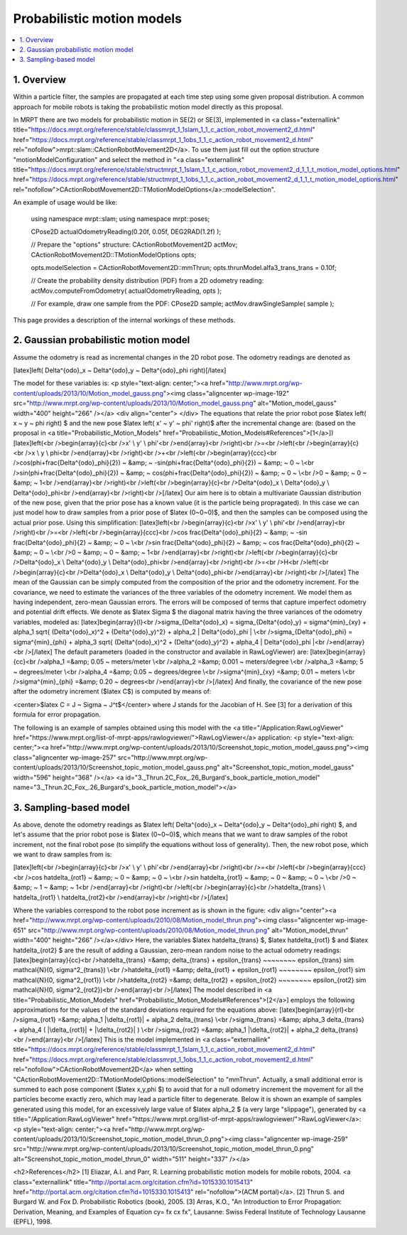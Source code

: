 .. _tutorial-motion-models:

===========================================================================
Probabilistic motion models
===========================================================================

.. contents:: :local:

1. Overview
========================================

Within a particle filter, the samples are propagated at each time step using some 
given proposal distribution. 
A common approach for mobile robots is taking the probabilistic motion model directly as this proposal.

In MRPT there are two models for probabilistic motion in SE(2) or SE(3),
implemented in <a class="externallink" title="https://docs.mrpt.org/reference/stable/classmrpt_1_1slam_1_1_c_action_robot_movement2_d.html" href="https://docs.mrpt.org/reference/stable/classmrpt_1_1obs_1_1_c_action_robot_movement2_d.html" rel="nofollow">mrpt::slam::CActionRobotMovement2D</a>. To use them just fill out the option structure "motionModelConfiguration" and select the method in "<a class="externallink" title="https://docs.mrpt.org/reference/stable/structmrpt_1_1slam_1_1_c_action_robot_movement2_d_1_1_t_motion_model_options.html" href="https://docs.mrpt.org/reference/stable/structmrpt_1_1obs_1_1_c_action_robot_movement2_d_1_1_t_motion_model_options.html" rel="nofollow">CActionRobotMovement2D::TMotionModelOptions</a>::modelSelection".

An example of usage would be like:

   using namespace mrpt::slam;
   using namespace mrpt::poses;

   CPose2D actualOdometryReading(0.20f, 0.05f, DEG2RAD(1.2f) );

   // Prepare the "options" structure:
   CActionRobotMovement2D                      actMov;
   CActionRobotMovement2D::TMotionModelOptions opts;

   opts.modelSelection = CActionRobotMovement2D::mmThrun;
   opts.thrunModel.alfa3_trans_trans = 0.10f;

   // Create the probability density distribution (PDF) from a 2D odometry reading:
   actMov.computeFromOdometry( actualOdometryReading, opts );

   // For example, draw one sample from the PDF:
   CPose2D sample;
   actMov.drawSingleSample( sample );


This page provides a description of the internal workings of these methods.


2. Gaussian probabilistic motion model
========================================

Assume the odometry is read as incremental changes in the 2D robot pose. The odometry readings are denoted as

[latex]\left( \Delta^{odo}_x ~ \Delta^{odo}_y ~ \Delta^{odo}_\phi \right)[/latex]

The model for these variables is:
<p style="text-align: center;"><a href="http://www.mrpt.org/wp-content/uploads/2013/10/Motion_model_gauss.png"><img class="aligncenter  wp-image-192" src="http://www.mrpt.org/wp-content/uploads/2013/10/Motion_model_gauss.png" alt="Motion_model_gauss" width="400" height="266" /></a>
<div align="center"> </div>
The equations that relate the prior robot pose $latex \left( x ~ y ~ \phi \right) $ and the new pose $latex \left( x' ~ y' ~ \phi' \right)$ after the incremental change are: (based on the proposal in <a title="Probabilistic_Motion_Models" href="Probabilistic_Motion_Models#References">[1</a>])
[latex]\left(<br />\begin{array}{c}<br />x' \\ y' \\ \phi'<br />\end{array}<br />\right)<br />=<br />\left(<br />\begin{array}{c}<br />x \\ y \\ \phi<br />\end{array}<br />\right)<br />+<br />\left(<br />\begin{array}{ccc}<br />\cos(\phi+\frac{\Delta^{odo}_\phi}{2}) ~ &amp; ~ -\sin(\phi+\frac{\Delta^{odo}_\phi}{2}) ~ &amp; ~ 0 ~ \\<br />\sin(\phi+\frac{\Delta^{odo}_\phi}{2}) ~ &amp; ~ \cos(\phi+\frac{\Delta^{odo}_\phi}{2}) ~ &amp; ~ 0 ~ \\<br />0 ~ &amp; ~ 0 ~ &amp; ~ 1<br />\end{array}<br />\right)<br />\left(<br />\begin{array}{c}<br />\Delta^{odo}_x \\ \Delta^{odo}_y \\ \Delta^{odo}_\phi<br />\end{array}<br />\right)<br />[/latex]
Our aim here is to obtain a multivariate Gaussian distribution of the new pose, given that the prior pose has a known value (it is the particle being propragated). In this case we can just model how to draw samples from a prior pose of $latex (0~0~0)$, and then the samples can be composed using the actual prior pose.
Using this simplification:
[latex]\left(<br />\begin{array}{c}<br />x' \\ y' \\ \phi'<br />\end{array}<br />\right)<br />=<br />\left(<br />\begin{array}{ccc}<br />\cos \frac{\Delta^{odo}_\phi}{2} ~ &amp; ~ -\sin \frac{\Delta^{odo}_\phi}{2} ~ &amp; ~ 0 ~ \\<br />\sin \frac{\Delta^{odo}_\phi}{2} ~ &amp; ~ \cos \frac{\Delta^{odo}_\phi}{2} ~ &amp; ~ 0 ~ \\<br />0 ~ &amp; ~ 0 ~ &amp; ~ 1<br />\end{array}<br />\right)<br />\left(<br />\begin{array}{c}<br />\Delta^{odo}_x \\ \Delta^{odo}_y \\ \Delta^{odo}_\phi<br />\end{array}<br />\right)<br />=<br />H<br />\left(<br />\begin{array}{c}<br />\Delta^{odo}_x \\ \Delta^{odo}_y \\ \Delta^{odo}_\phi<br />\end{array}<br />\right)<br />[/latex]
The mean of the Gaussian can be simply computed from the composition of the prior and the odometry increment. For the covariance, we need to estimate the variances of the three variables of the odometry increment. We model them as having independent, zero-mean Gaussian errors. The errors will be composed of terms that capture imperfect odometry and potential drift effects.
We denote as $latex \Sigma $ the diagonal matrix having the three variances of the odometry variables, modeled as:
[latex]\begin{array}{l}<br />\sigma_{\Delta^{odo}_x} = \sigma_{\Delta^{odo}_y} = \sigma^{min}_{xy} + \alpha_1 \sqrt{ (\Delta^{odo}_x)^2 + (\Delta^{odo}_y)^2} + \alpha_2 | \Delta^{odo}_\phi | \\<br />\sigma_{\Delta^{odo}_\phi} = \sigma^{min}_{\phi} + \alpha_3 \sqrt{ (\Delta^{odo}_x)^2 + (\Delta^{odo}_y)^2} + \alpha_4 | \Delta^{odo}_\phi |<br />\end{array}<br />[/latex]
The default parameters (loaded in the constructor and available in RawLogViewer) are:
[latex]\begin{array}{cc}<br />\alpha_1 =&amp; 0.05 ~ meters/meter \\<br />\alpha_2 =&amp; 0.001 ~ meters/degree \\<br />\alpha_3 =&amp; 5 ~ degrees/meter \\<br />\alpha_4 =&amp; 0.05 ~ degrees/degree \\<br />\sigma^{min}_{xy} =&amp; 0.01 ~ meters \\<br />\sigma^{min}_{\phi} =&amp; 0.20 ~ degrees<br />\end{array}<br />[/latex]
And finally, the covariance of the new pose after the odometry increment ($latex C$) is computed by means of:
 
<center>$latex C = J ~ \Sigma ~ J^t$</center>
where J stands for the Jacobian of H. See [3] for a derivation of this formula for error propagation.
 
The following is an example of samples obtained using this model with the <a title="/Application:RawLogViewer" href="https://www.mrpt.org/list-of-mrpt-apps/rawlogviewer/">RawLogViewer</a> application:
<p style="text-align: center;"><a href="http://www.mrpt.org/wp-content/uploads/2013/10/Screenshot_topic_motion_model_gauss.png"><img class="aligncenter  wp-image-257" src="http://www.mrpt.org/wp-content/uploads/2013/10/Screenshot_topic_motion_model_gauss.png" alt="Screenshot_topic_motion_model_gauss" width="596" height="368" /></a>
<a id="3._Thrun.2C_Fox_.26_Burgard's_book_particle_motion_model" name="3._Thrun.2C_Fox_.26_Burgard's_book_particle_motion_model"></a>


3. Sampling-based model
========================================

As above, denote the odometry readings as $latex \left( \Delta^{odo}_x ~ \Delta^{odo}_y ~ \Delta^{odo}_\phi \right) $,
and let's assume that the prior robot pose is $latex (0~0~0)$, which means that we want to draw samples
of the robot increment, not the final robot pose (to simplify the equations without loss of generality).
Then, the new robot pose, which we want to draw samples from is:

[latex]\left(<br />\begin{array}{c}<br />x' \\ y' \\ \phi'<br />\end{array}<br />\right)<br />=<br />\left(<br />\begin{array}{ccc}<br />\cos \hat\delta_{rot1} ~ &amp; ~ 0 ~ &amp; ~ 0 ~ \\<br />\sin \hat\delta_{rot1} ~ &amp; ~ 0 ~ &amp; ~ 0 ~ \\<br />0 ~ &amp; ~ 1 ~ &amp; ~ 1<br />\end{array}<br />\right)<br />\left(<br />\begin{array}{c}<br />\hat\delta_{trans} \\ \hat\delta_{rot1} \\ \hat\delta_{rot2}<br />\end{array}<br />\right)<br />[/latex]

Where the variables correspond to the robot pose increment as is shown in the figure:
<div align="center"><a href="http://www.mrpt.org/wp-content/uploads/2010/08/Motion_model_thrun.png"><img class="aligncenter  wp-image-651" src="http://www.mrpt.org/wp-content/uploads/2010/08/Motion_model_thrun.png" alt="Motion_model_thrun" width="400" height="266" /></a></div>
Here, the variables $latex \hat\delta_{trans} $, $latex \hat\delta_{rot1} $ and $latex \hat\delta_{rot2} $ are the result of adding a Gaussian, zero-mean random noise to the actual odometry readings:
[latex]\begin{array}{cc}<br />\hat\delta_{trans} =&amp; \delta_{trans} + \epsilon_{trans} ~~~~~~~~ \epsilon_{trans} \sim \mathcal{N}(0, \sigma^2_{trans}) \\<br />\hat\delta_{rot1} =&amp; \delta_{rot1} + \epsilon_{rot1} ~~~~~~~~ \epsilon_{rot1} \sim \mathcal{N}(0, \sigma^2_{rot1}) \\<br />\hat\delta_{rot2} =&amp; \delta_{rot2} + \epsilon_{rot2} ~~~~~~~~ \epsilon_{rot2} \sim \mathcal{N}(0, \sigma^2_{rot2})<br />\end{array}<br />[/latex]
The model described in <a title="Probabilistic_Motion_Models" href="Probabilistic_Motion_Models#References">[2</a>] employs the following approximations for the values of the standard deviations required for the equations above:
[latex]\begin{array}{rl}<br />\sigma_{rot1} =&amp; \alpha_1 |\delta_{rot1}| + \alpha_2 \delta_{trans} \\<br />\sigma_{trans} =&amp; \alpha_3 \delta_{trans} + \alpha_4 ( |\delta_{rot1}| + |\delta_{rot2}| ) \\<br />\sigma_{rot2} =&amp; \alpha_1 |\delta_{rot2}| + \alpha_2 \delta_{trans}<br />\end{array}<br />[/latex]
This is the model implemented in <a class="externallink" title="https://docs.mrpt.org/reference/stable/classmrpt_1_1slam_1_1_c_action_robot_movement2_d.html" href="https://docs.mrpt.org/reference/stable/classmrpt_1_1obs_1_1_c_action_robot_movement2_d.html" rel="nofollow">CActionRobotMovement2D</a> when setting "CActionRobotMovement2D::TMotionModelOptions::modelSelection" to "mmThrun". Actually, a small additional error is summed to each pose component ($latex x,y,\phi $) to avoid that for a null odometry increment the movement for all the particles become exactly zero, which may lead a particle filter to degenerate.
Below it is shown an example of samples generated using this model, for an excessively large value of $latex \alpha_2 $ (a very large "slippage"), generated by <a title="/Application:RawLogViewer" href="https://www.mrpt.org/list-of-mrpt-apps/rawlogviewer/">RawLogViewer</a>:
<p style="text-align: center;"><a href="http://www.mrpt.org/wp-content/uploads/2013/10/Screenshot_topic_motion_model_thrun_0.png"><img class="aligncenter  wp-image-259" src="http://www.mrpt.org/wp-content/uploads/2013/10/Screenshot_topic_motion_model_thrun_0.png" alt="Screenshot_topic_motion_model_thrun_0" width="511" height="337" /></a>



<h2>References</h2>
[1] Eliazar, A.I. and Parr, R. Learning probabilistic motion models for mobile robots, 2004. <a class="externallink" title="http://portal.acm.org/citation.cfm?id=1015330.1015413" href="http://portal.acm.org/citation.cfm?id=1015330.1015413" rel="nofollow">(ACM portal)</a>.
[2] Thrun S. and Burgard W. and Fox D. Probabilistic Robotics (book), 2005.
[3] Arras, K.O., "An Introduction to Error Propagation: Derivation, Meaning, and Examples of Equation cy= fx cx fx", Lausanne: Swiss Federal Institute of Technology Lausanne (EPFL), 1998.

